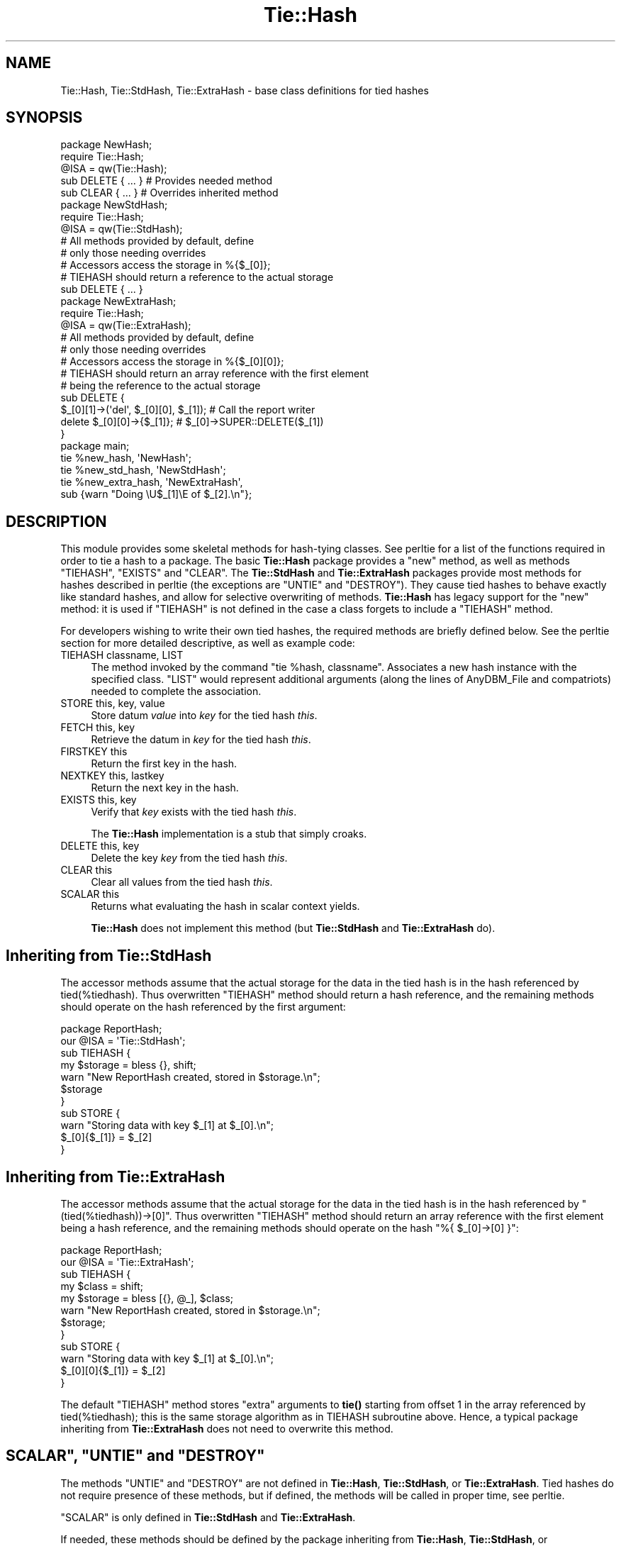 .\" -*- mode: troff; coding: utf-8 -*-
.\" Automatically generated by Pod::Man 5.0102 (Pod::Simple 3.45)
.\"
.\" Standard preamble:
.\" ========================================================================
.de Sp \" Vertical space (when we can't use .PP)
.if t .sp .5v
.if n .sp
..
.de Vb \" Begin verbatim text
.ft CW
.nf
.ne \\$1
..
.de Ve \" End verbatim text
.ft R
.fi
..
.\" \*(C` and \*(C' are quotes in nroff, nothing in troff, for use with C<>.
.ie n \{\
.    ds C` ""
.    ds C' ""
'br\}
.el\{\
.    ds C`
.    ds C'
'br\}
.\"
.\" Escape single quotes in literal strings from groff's Unicode transform.
.ie \n(.g .ds Aq \(aq
.el       .ds Aq '
.\"
.\" If the F register is >0, we'll generate index entries on stderr for
.\" titles (.TH), headers (.SH), subsections (.SS), items (.Ip), and index
.\" entries marked with X<> in POD.  Of course, you'll have to process the
.\" output yourself in some meaningful fashion.
.\"
.\" Avoid warning from groff about undefined register 'F'.
.de IX
..
.nr rF 0
.if \n(.g .if rF .nr rF 1
.if (\n(rF:(\n(.g==0)) \{\
.    if \nF \{\
.        de IX
.        tm Index:\\$1\t\\n%\t"\\$2"
..
.        if !\nF==2 \{\
.            nr % 0
.            nr F 2
.        \}
.    \}
.\}
.rr rF
.\" ========================================================================
.\"
.IX Title "Tie::Hash 3"
.TH Tie::Hash 3 2024-02-27 "perl v5.40.0" "Perl Programmers Reference Guide"
.\" For nroff, turn off justification.  Always turn off hyphenation; it makes
.\" way too many mistakes in technical documents.
.if n .ad l
.nh
.SH NAME
Tie::Hash, Tie::StdHash, Tie::ExtraHash \- base class definitions for tied hashes
.SH SYNOPSIS
.IX Header "SYNOPSIS"
.Vb 2
\&    package NewHash;
\&    require Tie::Hash;
\&
\&    @ISA = qw(Tie::Hash);
\&
\&    sub DELETE { ... }          # Provides needed method
\&    sub CLEAR { ... }           # Overrides inherited method
\&
\&
\&    package NewStdHash;
\&    require Tie::Hash;
\&
\&    @ISA = qw(Tie::StdHash);
\&
\&    # All methods provided by default, define
\&    # only those needing overrides
\&    # Accessors access the storage in %{$_[0]};
\&    # TIEHASH should return a reference to the actual storage
\&    sub DELETE { ... }
\&
\&    package NewExtraHash;
\&    require Tie::Hash;
\&
\&    @ISA = qw(Tie::ExtraHash);
\&
\&    # All methods provided by default, define 
\&    # only those needing overrides
\&    # Accessors access the storage in %{$_[0][0]};
\&    # TIEHASH should return an array reference with the first element
\&    # being the reference to the actual storage 
\&    sub DELETE { 
\&      $_[0][1]\->(\*(Aqdel\*(Aq, $_[0][0], $_[1]); # Call the report writer
\&      delete $_[0][0]\->{$_[1]};           #  $_[0]\->SUPER::DELETE($_[1])
\&    }
\&
\&
\&    package main;
\&
\&    tie %new_hash, \*(AqNewHash\*(Aq;
\&    tie %new_std_hash, \*(AqNewStdHash\*(Aq;
\&    tie %new_extra_hash, \*(AqNewExtraHash\*(Aq,
\&        sub {warn "Doing \eU$_[1]\eE of $_[2].\en"};
.Ve
.SH DESCRIPTION
.IX Header "DESCRIPTION"
This module provides some skeletal methods for hash-tying classes. See
perltie for a list of the functions required in order to tie a hash
to a package. The basic \fBTie::Hash\fR package provides a \f(CW\*(C`new\*(C'\fR method, as well
as methods \f(CW\*(C`TIEHASH\*(C'\fR, \f(CW\*(C`EXISTS\*(C'\fR and \f(CW\*(C`CLEAR\*(C'\fR. The \fBTie::StdHash\fR and
\&\fBTie::ExtraHash\fR packages
provide most methods for hashes described in perltie (the exceptions
are \f(CW\*(C`UNTIE\*(C'\fR and \f(CW\*(C`DESTROY\*(C'\fR).  They cause tied hashes to behave exactly like standard hashes,
and allow for selective overwriting of methods.  \fBTie::Hash\fR has legacy support for the
\&\f(CW\*(C`new\*(C'\fR method: it is used if \f(CW\*(C`TIEHASH\*(C'\fR is not defined
in the case a class forgets to include a \f(CW\*(C`TIEHASH\*(C'\fR method.
.PP
For developers wishing to write their own tied hashes, the required methods
are briefly defined below. See the perltie section for more detailed
descriptive, as well as example code:
.IP "TIEHASH classname, LIST" 4
.IX Item "TIEHASH classname, LIST"
The method invoked by the command \f(CW\*(C`tie %hash, classname\*(C'\fR. Associates a new
hash instance with the specified class. \f(CW\*(C`LIST\*(C'\fR would represent additional
arguments (along the lines of AnyDBM_File and compatriots) needed to
complete the association.
.IP "STORE this, key, value" 4
.IX Item "STORE this, key, value"
Store datum \fIvalue\fR into \fIkey\fR for the tied hash \fIthis\fR.
.IP "FETCH this, key" 4
.IX Item "FETCH this, key"
Retrieve the datum in \fIkey\fR for the tied hash \fIthis\fR.
.IP "FIRSTKEY this" 4
.IX Item "FIRSTKEY this"
Return the first key in the hash.
.IP "NEXTKEY this, lastkey" 4
.IX Item "NEXTKEY this, lastkey"
Return the next key in the hash.
.IP "EXISTS this, key" 4
.IX Item "EXISTS this, key"
Verify that \fIkey\fR exists with the tied hash \fIthis\fR.
.Sp
The \fBTie::Hash\fR implementation is a stub that simply croaks.
.IP "DELETE this, key" 4
.IX Item "DELETE this, key"
Delete the key \fIkey\fR from the tied hash \fIthis\fR.
.IP "CLEAR this" 4
.IX Item "CLEAR this"
Clear all values from the tied hash \fIthis\fR.
.IP "SCALAR this" 4
.IX Item "SCALAR this"
Returns what evaluating the hash in scalar context yields.
.Sp
\&\fBTie::Hash\fR does not implement this method (but \fBTie::StdHash\fR
and \fBTie::ExtraHash\fR do).
.SH "Inheriting from \fBTie::StdHash\fP"
.IX Header "Inheriting from Tie::StdHash"
The accessor methods assume that the actual storage for the data in the tied
hash is in the hash referenced by \f(CWtied(%tiedhash)\fR.  Thus overwritten
\&\f(CW\*(C`TIEHASH\*(C'\fR method should return a hash reference, and the remaining methods
should operate on the hash referenced by the first argument:
.PP
.Vb 2
\&  package ReportHash;
\&  our @ISA = \*(AqTie::StdHash\*(Aq;
\&
\&  sub TIEHASH  {
\&    my $storage = bless {}, shift;
\&    warn "New ReportHash created, stored in $storage.\en";
\&    $storage
\&  }
\&  sub STORE    {
\&    warn "Storing data with key $_[1] at $_[0].\en";
\&    $_[0]{$_[1]} = $_[2]
\&  }
.Ve
.SH "Inheriting from \fBTie::ExtraHash\fP"
.IX Header "Inheriting from Tie::ExtraHash"
The accessor methods assume that the actual storage for the data in the tied
hash is in the hash referenced by \f(CW\*(C`(tied(%tiedhash))\->[0]\*(C'\fR.  Thus overwritten
\&\f(CW\*(C`TIEHASH\*(C'\fR method should return an array reference with the first
element being a hash reference, and the remaining methods should operate on the
hash \f(CW\*(C`%{ $_[0]\->[0] }\*(C'\fR:
.PP
.Vb 2
\&  package ReportHash;
\&  our @ISA = \*(AqTie::ExtraHash\*(Aq;
\&
\&  sub TIEHASH  {
\&    my $class = shift;
\&    my $storage = bless [{}, @_], $class;
\&    warn "New ReportHash created, stored in $storage.\en";
\&    $storage;
\&  }
\&  sub STORE    {
\&    warn "Storing data with key $_[1] at $_[0].\en";
\&    $_[0][0]{$_[1]} = $_[2]
\&  }
.Ve
.PP
The default \f(CW\*(C`TIEHASH\*(C'\fR method stores "extra" arguments to \fBtie()\fR starting
from offset 1 in the array referenced by \f(CWtied(%tiedhash)\fR; this is the
same storage algorithm as in TIEHASH subroutine above.  Hence, a typical
package inheriting from \fBTie::ExtraHash\fR does not need to overwrite this
method.
.ie n .SH """SCALAR"", ""UNTIE"" and ""DESTROY"""
.el .SH "\f(CWSCALAR\fP, \f(CWUNTIE\fP and \f(CWDESTROY\fP"
.IX Header "SCALAR, UNTIE and DESTROY"
The methods \f(CW\*(C`UNTIE\*(C'\fR and \f(CW\*(C`DESTROY\*(C'\fR are not defined in \fBTie::Hash\fR,
\&\fBTie::StdHash\fR, or \fBTie::ExtraHash\fR.  Tied hashes do not require
presence of these methods, but if defined, the methods will be called in
proper time, see perltie.
.PP
\&\f(CW\*(C`SCALAR\*(C'\fR is only defined in \fBTie::StdHash\fR and \fBTie::ExtraHash\fR.
.PP
If needed, these methods should be defined by the package inheriting from
\&\fBTie::Hash\fR, \fBTie::StdHash\fR, or \fBTie::ExtraHash\fR. See "SCALAR" in perltie
to find out what happens when \f(CW\*(C`SCALAR\*(C'\fR does not exist.
.SH "MORE INFORMATION"
.IX Header "MORE INFORMATION"
The packages relating to various DBM-related implementations (\fIDB_File\fR,
\&\fINDBM_File\fR, etc.) show examples of general tied hashes, as does the
Config module. While these do not utilize \fBTie::Hash\fR, they serve as
good working examples.
